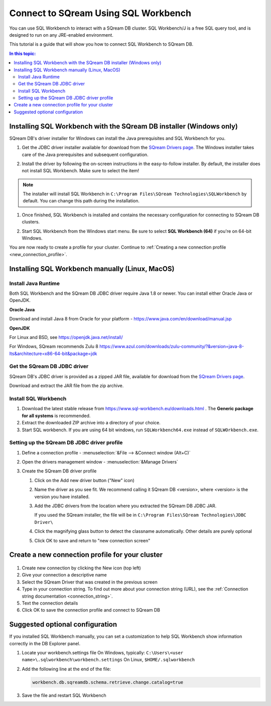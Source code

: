 .. _connect_to_sql_workbench:

*****************************
Connect to SQream Using SQL Workbench
*****************************

You can use SQL Workbench to interact with a SQream DB cluster. SQL Workbench/J is a free SQL query tool, and is designed to run on any JRE-enabled environment. 

This tutorial is a guide that will show you how to connect SQL Workbench to SQream DB.

.. contents:: In this topic:
   :local:

Installing SQL Workbench with the SQream DB installer (Windows only)
=====================================================================

SQream DB's driver installer for Windows can install the Java prerequisites and SQL Workbench for you.

#. Get the JDBC driver installer available for download from the `SQream Drivers page <http://sqream.com/product/client-drivers>`_. The Windows installer takes care of the Java prerequisites and subsequent configuration.

#. Install the driver by following the on-screen instructions in the easy-to-follow installer.
   By default, the installer does not install SQL Workbench. Make sure to select the item!
   
   .. image:: /_static/images/jdbc_windows_installer_screen.png

.. note:: The installer will install SQL Workbench in ``C:\Program Files\SQream Technologies\SQLWorkbench`` by default. You can change this path during the installation.

#. Once finished, SQL Workbench is installed and contains the necessary configuration for connecting to SQream DB clusters.

#. Start SQL Workbench from the Windows start menu. Be sure to select **SQL Workbench (64)** if you're on 64-bit Windows.
   
   .. image:: /_static/images/sql_workbench_launch.png

You are now ready to create a profile for your cluster. Continue to :ref:`Creating a new connection profile <new_connection_profile>`.

Installing SQL Workbench manually (Linux, MacOS)
===================================================

Install Java Runtime 
------------------------

Both SQL Workbench and the SQream DB JDBC driver require Java 1.8 or newer. You can install either Oracle Java or OpenJDK.

**Oracle Java**

Download and install Java 8 from Oracle for your platform - https://www.java.com/en/download/manual.jsp

**OpenJDK**

For Linux and BSD, see https://openjdk.java.net/install/

For Windows, SQream recommends Zulu 8 https://www.azul.com/downloads/zulu-community/?&version=java-8-lts&architecture=x86-64-bit&package=jdk

Get the SQream DB JDBC driver
-------------------------------

SQream DB's JDBC driver is provided as a zipped JAR file, available for download from the `SQream Drivers page <http://sqream.com/product/client-drivers>`_. 

Download and extract the JAR file from the zip archive.

Install SQL Workbench
-----------------------

#. Download the latest stable release from https://www.sql-workbench.eu/downloads.html . The **Generic package for all systems** is recommended.

#. Extract the downloaded ZIP archive into a directory of your choice.

#. Start SQL workbench. If you are using 64 bit windows, run ``SQLWorkbench64.exe`` instead of ``SQLWOrkbench.exe``.

Setting up the SQream DB JDBC driver profile
---------------------------------------------

#. Define a connection profile - :menuselection:`&File --> &Connect window (Alt+C)`
   
   .. image:: /_static/images/sql_workbench_connect_window1.png

#. Open the drivers management window - :menuselection:`&Manage Drivers`
   
   .. image:: /_static/images/sql_workbench_manage_drivers.png
   
   
   
#. Create the SQream DB driver profile
   
   .. image:: /_static/images/sql_workbench_create_driver.png
   
   #. Click on the Add new driver button ("New" icon)
   
   #. Name the driver as you see fit. We recommend calling it SQream DB <version>, where <version> is the version you have installed.
   
   #. 
      Add the JDBC drivers from the location where you extracted the SQream DB JDBC JAR.
      
      If you used the SQream installer, the file will be in ``C:\Program Files\SQream Technologies\JDBC Driver\``
   
   #. Click the magnifying glass button to detect the classname automatically. Other details are purely optional
   
   #. Click OK to save and return to "new connection screen"


.. _new_connection_profile:

Create a new connection profile for your cluster
=====================================================

   .. image:: /_static/images/sql_workbench_connection_profile.png

#. Create new connection by clicking the New icon (top left)

#. Give your connection a descriptive name

#. Select the SQream Driver that was created in the previous screen

#. Type in your connection string. To find out more about your connection string (URL), see the :ref:`Connection string documentation <connection_string>`.

#. Text the connection details

#. Click OK to save the connection profile and connect to SQream DB

Suggested optional configuration
==================================

If you installed SQL Workbench manually, you can set a customization to help SQL Workbench show information correctly in the DB Explorer panel.

#. Locate your workbench.settings file
   On Windows, typically: ``C:\Users\<user name>\.sqlworkbench\workbench.settings``
   On Linux, ``$HOME/.sqlworkbench``
   
#. Add the following line at the end of the file:
   
   .. code-block:: text
      
      workbench.db.sqreamdb.schema.retrieve.change.catalog=true

#. Save the file and restart SQL Workbench
